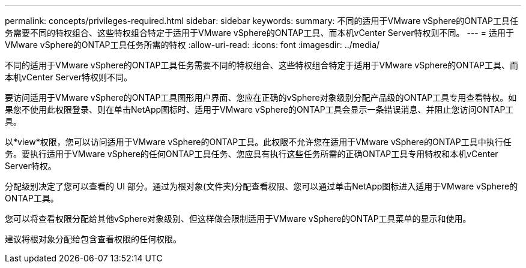 ---
permalink: concepts/privileges-required.html 
sidebar: sidebar 
keywords:  
summary: 不同的适用于VMware vSphere的ONTAP工具任务需要不同的特权组合、这些特权组合特定于适用于VMware vSphere的ONTAP工具、而本机vCenter Server特权则不同。 
---
= 适用于VMware vSphere的ONTAP工具任务所需的特权
:allow-uri-read: 
:icons: font
:imagesdir: ../media/


[role="lead"]
不同的适用于VMware vSphere的ONTAP工具任务需要不同的特权组合、这些特权组合特定于适用于VMware vSphere的ONTAP工具、而本机vCenter Server特权则不同。

要访问适用于VMware vSphere的ONTAP工具图形用户界面、您应在正确的vSphere对象级别分配产品级的ONTAP工具专用查看特权。如果您不使用此权限登录、则在单击NetApp图标时、适用于VMware vSphere的ONTAP工具会显示一条错误消息、并阻止您访问ONTAP工具。

以*view*权限，您可以访问适用于VMware vSphere的ONTAP工具。此权限不允许您在适用于VMware vSphere的ONTAP工具中执行任务。要执行适用于VMware vSphere的任何ONTAP工具任务、您应具有执行这些任务所需的正确ONTAP工具专用特权和本机vCenter Server特权。

分配级别决定了您可以查看的 UI 部分。通过为根对象(文件夹)分配查看权限、您可以通过单击NetApp图标进入适用于VMware vSphere的ONTAP工具。

您可以将查看权限分配给其他vSphere对象级别、但这样做会限制适用于VMware vSphere的ONTAP工具菜单的显示和使用。

建议将根对象分配给包含查看权限的任何权限。
